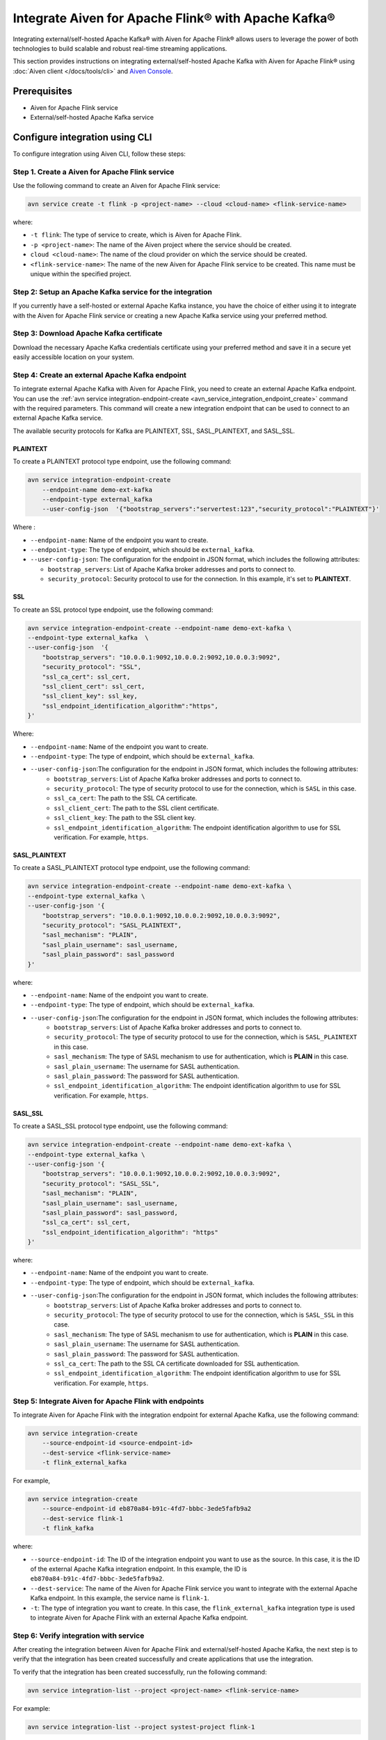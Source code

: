 Integrate Aiven for Apache Flink® with Apache Kafka® 
=====================================================
Integrating external/self-hosted Apache Kafka® with Aiven for Apache Flink® allows users to leverage the power of both technologies to build scalable and robust real-time streaming applications. 

This section provides instructions on integrating external/self-hosted Apache Kafka with Aiven for Apache Flink® using :doc:`Aiven client </docs/tools/cli>` and `Aiven Console <https://console.aiven.io/>`_. 

Prerequisites
---------------
* Aiven for Apache Flink service 
* External/self-hosted Apache Kafka service

Configure integration using CLI
---------------------------------

To configure integration using Aiven CLI, follow these steps: 

Step 1. Create a Aiven for Apache Flink service
`````````````````````````````````````````````````
Use the following command to create an Aiven for Apache Flink service: 

.. code:: 

    avn service create -t flink -p <project-name> --cloud <cloud-name> <flink-service-name>

where: 

* ``-t flink``: The type of service to create, which is Aiven for Apache Flink.
* ``-p <project-name>``: The name of the Aiven project where the service should be created.
* ``cloud <cloud-name>``: The name of the cloud provider on which the service should be created.
* ``<flink-service-name>``: The name of the new Aiven for Apache Flink service to be created. This name must be unique within the specified project.


Step 2: Setup an Apache Kafka service for the integration
`````````````````````````````````````````````````````````````````````
If you currently have a self-hosted or external Apache Kafka instance, you have the choice of either using it to integrate with the Aiven for Apache Flink service or creating a new Apache Kafka service using your preferred method.

Step 3: Download Apache Kafka certificate
```````````````````````````````````````````
Download the necessary Apache Kafka credentials certificate using your preferred method and save it in a secure yet easily accessible location on your system.

Step 4: Create an external Apache Kafka endpoint
`````````````````````````````````````````````````
To integrate external Apache Kafka with Aiven for Apache Flink, you need to create an external Apache Kafka endpoint. You can use the :ref:`avn service integration-endpoint-create <avn_service_integration_endpoint_create>` command with the required parameters. This command will create a new integration endpoint that can be used to connect to an external Apache Kafka service. 

The available security protocols for Kafka are PLAINTEXT, SSL, SASL_PLAINTEXT, and SASL_SSL. 

PLAINTEXT
''''''''''''''''

To create a PLAINTEXT protocol type endpoint, use the following command:

.. code:: 

    avn service integration-endpoint-create 
        --endpoint-name demo-ext-kafka 
        --endpoint-type external_kafka  
        --user-config-json  '{"bootstrap_servers":"servertest:123","security_protocol":"PLAINTEXT"}'

Where : 

* ``--endpoint-name``: Name of the endpoint you want to create.
* ``--endpoint-type``: The type of endpoint, which should be ``external_kafka``.
* ``--user-config-json``: The configuration for the endpoint in JSON format, which includes the following attributes:

  - ``bootstrap_servers``: List of Apache Kafka broker addresses and ports to connect to.
  - ``security_protocol``: Security protocol to use for the connection. In this example, it's set to **PLAINTEXT**.

SSL
''''
To create an SSL protocol type endpoint, use the following command:

.. code:: 

    avn service integration-endpoint-create --endpoint-name demo-ext-kafka \
    --endpoint-type external_kafka  \
    --user-config-json  '{
        "bootstrap_servers": "10.0.0.1:9092,10.0.0.2:9092,10.0.0.3:9092",
        "security_protocol": "SSL",
        "ssl_ca_cert": ssl_cert,
        "ssl_client_cert": ssl_cert,
        "ssl_client_key": ssl_key,
        "ssl_endpoint_identification_algorithm":"https",
    }'

Where: 

* ``--endpoint-name``: Name of the endpoint you want to create.
* ``--endpoint-type``: The type of endpoint, which should be ``external_kafka``.
* ``--user-config-json``:The configuration for the endpoint in JSON format, which includes the following attributes:
   - ``bootstrap_servers``: List of Apache Kafka broker addresses and ports to connect to.
   - ``security_protocol``: The type of security protocol to use for the connection, which is ``SASL`` in this case.
   - ``ssl_ca_cert``: The path to the SSL CA certificate.
   - ``ssl_client_cert``: The path to the SSL client certificate.
   - ``ssl_client_key``: The path to the SSL client key.
   - ``ssl_endpoint_identification_algorithm``: The endpoint identification algorithm to use for SSL verification. For example, ``https``. 


SASL_PLAINTEXT
''''''''''''''''
To create a SASL_PLAINTEXT protocol type endpoint, use the following command:

.. code:: 

    avn service integration-endpoint-create --endpoint-name demo-ext-kafka \
    --endpoint-type external_kafka \
    --user-config-json '{
        "bootstrap_servers": "10.0.0.1:9092,10.0.0.2:9092,10.0.0.3:9092",
        "security_protocol": "SASL_PLAINTEXT",
        "sasl_mechanism": "PLAIN",
        "sasl_plain_username": sasl_username,
        "sasl_plain_password": sasl_password
    }'

where: 

* ``--endpoint-name``: Name of the endpoint you want to create.
* ``--endpoint-type``: The type of endpoint, which should be ``external_kafka``.
* ``--user-config-json``:The configuration for the endpoint in JSON format, which includes the following attributes: 
   - ``bootstrap_servers``: List of Apache Kafka broker addresses and ports to connect to.
   - ``security_protocol``: The type of security protocol to use for the connection, which is ``SASL_PLAINTEXT`` in this case.
   - ``sasl_mechanism``: The type of SASL mechanism to use for authentication, which is **PLAIN** in this case.
   - ``sasl_plain_username``: The username for SASL authentication.
   - ``sasl_plain_password``: The password for SASL authentication.
   - ``ssl_endpoint_identification_algorithm``: The endpoint identification algorithm to use for SSL verification. For example, ``https``. 


SASL_SSL
''''''''''
To create a SASL_SSL protocol type endpoint, use the following command:

.. code:: 

    avn service integration-endpoint-create --endpoint-name demo-ext-kafka \
    --endpoint-type external_kafka \
    --user-config-json '{
        "bootstrap_servers": "10.0.0.1:9092,10.0.0.2:9092,10.0.0.3:9092",
        "security_protocol": "SASL_SSL",
        "sasl_mechanism": "PLAIN",
        "sasl_plain_username": sasl_username,
        "sasl_plain_password": sasl_password,
        "ssl_ca_cert": ssl_cert,
        "ssl_endpoint_identification_algorithm": "https"
    }'

where: 

* ``--endpoint-name``: Name of the endpoint you want to create.
* ``--endpoint-type``: The type of endpoint, which should be ``external_kafka``.
* ``--user-config-json``:The configuration for the endpoint in JSON format, which includes the following attributes: 
   - ``bootstrap_servers``: List of Apache Kafka broker addresses and ports to connect to.
   - ``security_protocol``: The type of security protocol to use for the connection, which is ``SASL_SSL`` in this case.
   - ``sasl_mechanism``: The type of SASL mechanism to use for authentication, which is **PLAIN** in this case.
   - ``sasl_plain_username``: The username for SASL authentication.
   - ``sasl_plain_password``: The password for SASL authentication.
   - ``ssl_ca_cert``: The path to the SSL CA certificate downloaded for SSL authentication.
   - ``ssl_endpoint_identification_algorithm``: The endpoint identification algorithm to use for SSL verification. For example, ``https``. 

Step 5: Integrate Aiven for Apache Flink with endpoints
`````````````````````````````````````````````````````````
To integrate Aiven for Apache Flink with the integration endpoint for external Apache Kafka, use the following command:

.. code:: 

    avn service integration-create 
        --source-endpoint-id <source-endpoint-id> 
        --dest-service <flink-service-name> 
        -t flink_external_kafka

For example, 

.. code:: 

    avn service integration-create 
        --source-endpoint-id eb870a84-b91c-4fd7-bbbc-3ede5fafb9a2 
        --dest-service flink-1 
        -t flink_kafka

where: 

* ``--source-endpoint-id``: The ID of the integration endpoint you want to use as the source. In this case, it is the ID of the external Apache Kafka integration endpoint. In this example, the ID is ``eb870a84-b91c-4fd7-bbbc-3ede5fafb9a2``.
* ``--dest-service``: The name of the Aiven for Apache Flink service you want to integrate with the external Apache Kafka endpoint. In this example, the service name is ``flink-1``.
* ``-t``: The type of integration you want to create. In this case, the ``flink_external_kafka`` integration type is used to integrate Aiven for Apache Flink with an external Apache Kafka endpoint.

Step 6: Verify integration with service
``````````````````````````````````````````
After creating the integration between Aiven for Apache Flink and external/self-hosted Apache Kafka, the next step is to verify that the integration has been created successfully and create applications that use the integration. 

To verify that the integration has been created successfully, run the following command:

.. code:: 

    avn service integration-list --project <project-name> <flink-service-name>

For example: 

.. code:: 

    avn service integration-list --project systest-project flink-1

where: 

* ``--project``: The name of the Aiven project that contains the Aiven service you want to list integrations for. In this example, the project name is ``systest-project``.
* ``flink-1``: The name of the Aiven service you want to list integrations for. In this example, the service name is ``flink-1``, which is an Aiven for Apache Flink service.

To create Aiven for Apache Flink applications, you will need the integration ID of the Aiven for Apache Flink service. Obtain the ``integration_id`` from the integration list.

Step 7: Create Aiven for Apache Flink applications
````````````````````````````````````````````````````
With the integration ID obtained from the previous step, you can now create an application that uses the integration. For information on how to create Aiven for Apache Flink applications, see :ref:`avn service flink create-application <avn service flink create-application>`. 


Configure integration using Aiven Console
--------------------------------------------

If you have an external Apache Kafka service already running, you can integrate it with Aiven for Apache Flink using the `Aiven Console <https://console.aiven.io/>`_ by following these steps:

1. Log in to `Aiven Console <https://console.aiven.io/>`_ and choose your project. 
2. From the **Services** page, you can either :doc:`create a new Aiven for Apache Flink </docs/platform/howto/create_new_service>` service or select an existing service.
3. Next, configure an external Apache Kafka service integration endpoint:
  
   * Navigate to the Projects screen where all the services are listed. 
   * From the left sidebar, select **Integration endpoints**. 
   * Select **External Apache Kafka** from the list, and then select **Add new endpoint**. 
   * Enter an *Endpoint name* and the *Bootstrap servers*. Then, choose a *Security protocol* from the dropdown list and select **Create**.

4. Select **Services** from the left sidebar, and access the Aiven for Apache Flink service where you plan to integrate the external Apache Kafka endpoint.
5. If you're integrating with Aiven for Apache Flink for the first time, on the **Overview** page and select **Get Started**. Alternatively, you can add a new integration in the **Data Flow** section by using the plus (+) button.
6. On the **Data Service integrations** screen, select the **Create external integration endpoint** tab. 
7. Select the checkbox next to **Apache Kafka**, and choose the external Apache Kafka endpoint from the list to integrate.
8. Select **Integrate**.

Once you have completed these steps, the integration will be ready, and you can start creating :doc:`Aiven for Apache Flink applications <..//howto/create-flink-applications>` that use the external Apache Kafka service as either a source or sink.


